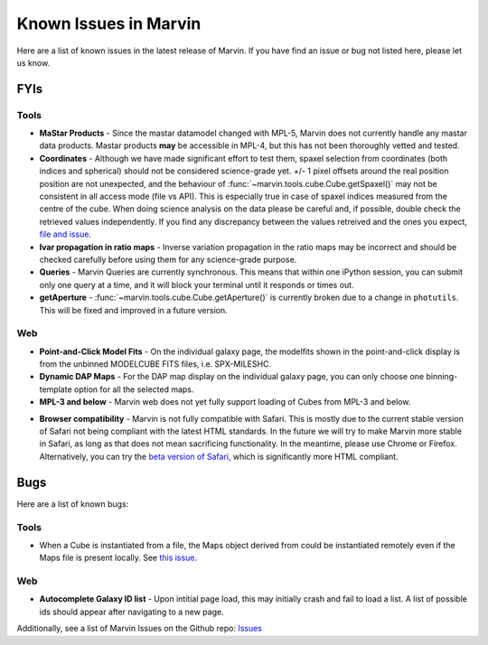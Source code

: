 
.. _marvin-known-issues:

Known Issues in Marvin
======================

Here are a list of known issues in the latest release of Marvin.  If you have find an issue or bug not listed here, please let us know.

FYIs
----

Tools
^^^^^

* **MaStar Products** - Since the mastar datamodel changed with MPL-5, Marvin does not currently handle any mastar data products.  Mastar products **may** be accessible in MPL-4, but this has not been thoroughly vetted and tested.

* **Coordinates** - Although we have made significant effort to test them, spaxel selection from coordinates (both indices and spherical) should not be considered science-grade yet. +/- 1 pixel offsets around the real position position are not unexpected, and the behaviour of :func:`~marvin.tools.cube.Cube.getSpaxel()` may not be consistent in all access mode (file vs API). This is especially true in case of spaxel indices measured from the centre of the cube. When doing science analysis on the data please be careful and, if possible, double check the retrieved values independently. If you find any discrepancy between the values retreived and the ones you expect, `file and issue <https://github.com/sdss/marvin/issues>`_.

* **Ivar propagation in ratio maps** - Inverse variation propagation in the ratio maps may be incorrect and should be checked carefully before using them for any science-grade purpose.

* **Queries** - Marvin Queries are currently synchronous.  This means that within one iPython session, you can submit only one query at a time, and it will block your terminal until it responds or times out.

* **getAperture** - :func:`~marvin.tools.cube.Cube.getAperture()` is currently broken due to a change in ``photutils``. This will be fixed and improved in a future version.

Web
^^^

* **Point-and-Click Model Fits** - On the individual galaxy page, the modelfits shown in the point-and-click display is from the unbinned MODELCUBE FITS files, i.e. SPX-MILESHC.

* **Dynamic DAP Maps** - For the DAP map display on the individual galaxy page, you can only choose one binning-template option for all the selected maps.

* **MPL-3 and below** - Marvin web does not yet fully support loading of Cubes from MPL-3 and below.

.. _known-browser:

* **Browser compatibility** - Marvin is not fully compatible with Safari. This is mostly due to the current
  stable version of Safari not being compliant with the latest HTML standards. In the future we will try to
  make Marvin more stable in Safari, as long as that does not mean sacrificing functionality. In the meantime,
  please use Chrome or Firefox. Alternatively, you can try the
  `beta version of Safari <https://developer.apple.com/safari/technology-preview/>`_, which is significantly
  more HTML compliant.


Bugs
----

Here are a list of known bugs:

Tools
^^^^^

* When a Cube is instantiated from a file, the Maps object derived from could be instantiated remotely even if the Maps file is present locally. See `this issue <https://github.com/sdss/marvin/issues/40>`_.


Web
^^^

* **Autocomplete Galaxy ID list** - Upon intitial page load, this may initially crash and fail to load a list.  A list of possible ids should appear after navigating to a new page.

Additionally, see a list of Marvin Issues on the Github repo: `Issues <https://github.com/sdss/marvin/issues>`_
